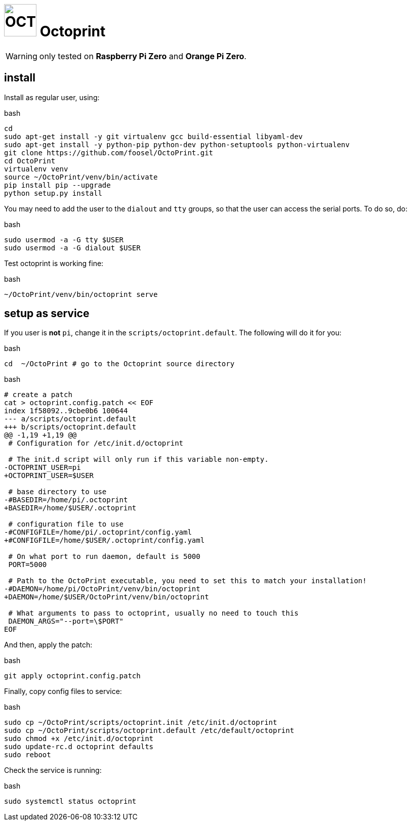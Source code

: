 = image:icon_octoprint.svg["OCTOPRINT", width=64px] Octoprint

WARNING: only tested on **Raspberry Pi Zero** and **Orange Pi Zero**.

== install

Install as regular user, using:

.bash
----
cd
sudo apt-get install -y git virtualenv gcc build-essential libyaml-dev
sudo apt-get install -y python-pip python-dev python-setuptools python-virtualenv
git clone https://github.com/foosel/OctoPrint.git
cd OctoPrint
virtualenv venv
source ~/OctoPrint/venv/bin/activate
pip install pip --upgrade
python setup.py install
----

You may need to add the user to the `dialout` and `tty` groups,
so that the user can access the serial ports. To do so, do:

.bash
----
sudo usermod -a -G tty $USER
sudo usermod -a -G dialout $USER
----

Test octoprint is working fine:

.bash
----
~/OctoPrint/venv/bin/octoprint serve
----

== setup as service

If you user is **not** `pi`, change it in the `scripts/octoprint.default`.
The following will do it for you:

.bash
[source,bash]
----
cd  ~/OctoPrint # go to the Octoprint source directory
----

.bash
[source,bash]
----
# create a patch
cat > octoprint.config.patch << EOF
index 1f58092..9cbe0b6 100644
--- a/scripts/octoprint.default
+++ b/scripts/octoprint.default
@@ -1,19 +1,19 @@
 # Configuration for /etc/init.d/octoprint

 # The init.d script will only run if this variable non-empty.
-OCTOPRINT_USER=pi
+OCTOPRINT_USER=$USER

 # base directory to use
-#BASEDIR=/home/pi/.octoprint
+BASEDIR=/home/$USER/.octoprint

 # configuration file to use
-#CONFIGFILE=/home/pi/.octoprint/config.yaml
+#CONFIGFILE=/home/$USER/.octoprint/config.yaml

 # On what port to run daemon, default is 5000
 PORT=5000

 # Path to the OctoPrint executable, you need to set this to match your installation!
-#DAEMON=/home/pi/OctoPrint/venv/bin/octoprint
+DAEMON=/home/$USER/OctoPrint/venv/bin/octoprint

 # What arguments to pass to octoprint, usually no need to touch this
 DAEMON_ARGS="--port=\$PORT"
EOF
----

And then, apply the patch:

.bash
[source,bash]
----
git apply octoprint.config.patch
----

Finally, copy config files to service:

.bash
[source,bash]
----
sudo cp ~/OctoPrint/scripts/octoprint.init /etc/init.d/octoprint
sudo cp ~/OctoPrint/scripts/octoprint.default /etc/default/octoprint
sudo chmod +x /etc/init.d/octoprint
sudo update-rc.d octoprint defaults
sudo reboot
----

Check the service is running:

.bash
[source,bash]
----
sudo systemctl status octoprint
----